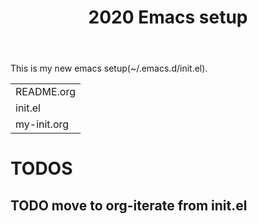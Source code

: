 #+TITLE: 2020 Emacs setup

This is my new emacs setup(~/.emacs.d/init.el).

#+BEGIN_SRC shell :exports results
fd .
#+END_SRC

#+RESULTS:
| README.org  |
| init.el     |
| my-init.org |

* TODOS

** TODO move to org-iterate from init.el

